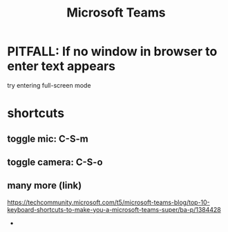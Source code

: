 :PROPERTIES:
:ID:       4e3cfc01-d528-49d9-bf3d-858c1979d71c
:ROAM_ALIASES: "Teams (chat software by Microsoft)"
:END:
#+title: Microsoft Teams
* PITFALL: If no window in browser to enter text appears
  try entering full-screen mode
* shortcuts
** toggle mic: C-S-m
** toggle camera: C-S-o
** many more (link)
   https://techcommunity.microsoft.com/t5/microsoft-teams-blog/top-10-keyboard-shortcuts-to-make-you-a-microsoft-teams-super/ba-p/1384428
 *
